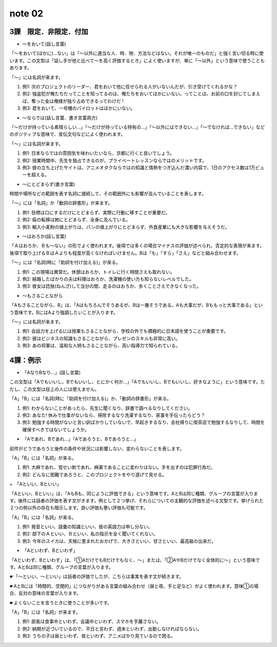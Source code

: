 note 02
==================

3課　限定．非限定．付加
-----------------------------

+ ～をおいて(話し言葉)

「～をおいて(ほかに)…ない」は「～以外に適当な人．時．物．方法などはない。それが唯一のものだ」と強く言い切る時に使います。この文型は「話し手が他と比べて～を高く評価するとき」によく使いますが、単に「～以外」という意味で使うこともあります。

「～」には名詞が来ます。

#. 例1: 次のプロジェクトのリーダー、君をおいて他に任せられる人がいないんだが、引き受けてくれるかな？
#. 例2: 強盗犯が俺たちだってことを知ってるのは、俺たちをおいてほかにいない。ってことは、お前の口を封じてしまえば、奪った金は俺様が独り占めできるってわけだ ! 
#. 例3: 君をおいて、一号機のパイロットはほかにいない。

+ ～ならでは(話し言葉．書き言葉両方)

「～だけが持っている素晴らしい…」「～だけが持っている特有の…」「～以外にはできない…」「～でなければ…できない」などのポジティブな意味で、宣伝文句などによく使われます。

「～」には名詞が来ます。

#. 例1: 日本ならではの雰囲気を味わいたいなら、京都に行くと良いでしょう。
#. 例2: 授業時間中、先生を独占できるのが、プライベートレッスンならではのメリットです。
#. 例3: 彼の立ち上げたサイトは、アニメオタクならではの知識と情熱をつぎ込んだ濃い内容で、1日のアクセス数は1万ビューを超える。

+ ～にとどまらず(書き言葉)

時間や場所などの範囲を表す名詞に接続して、その範囲外にも影響が及んでいることを表します。

「～」には「名詞」か「動詞の辞書形」が来ます。

#. 例1: 目標は口にするだけにとどまらず、実際に行動に移すことが重要だ。
#. 例2: 癌の転移は肺にとどまらず、全身に及んでいる。
#. 例3: 輸入小麦粉の値上がりは、パンの値上がりにとどまらず、外食産業にも大きな影響を与えそうだ。

+ ～はおろか(話し言葉)

「Ａはおろか、Ｂも～ない」の形でよく使われます。後項では多くの場合マイナスの評価が述べられ、否定的な表現が来ます。後項で取り上げるＢはＡよりも程度が高くなければいけません。Bは「も」「すら」「さえ」などと組み合わせます。

「～」には「名詞(時に「助詞を付け加える)」が来る。

#. 例1: この現場は異常だ。休憩はおろか、トイレに行く時間さえも取れない。
#. 例2: 結婚したばかりの夫は料理はおろか、洗濯機の使い方も知らないレベルでした。
#. 例3: 彼女は捻挫(ねんざ)して当分の間、走るのはおろか、歩くことさえできなくなった。

+ ～もさることながら

「Aもさることながら、B」は、「Aはもちろんでそうあるが、Bは一層そうである。Aも大事だが、Bももっと大事である」という意味です。BにはAより強調したいことが入ります。

「～」には名詞が来ます。

#. 例1: 会話力を上げるには授業もさることながら、学校の外でも積極的に日本語を使うことが重要です。
#. 例2: 彼はビジネスの知識もさることながら、プレゼンのスキルも非常に高い。
#. 例3: あの将軍は、温和な人柄もさることながら、高い指導力で知られている。

4課：例示
----------------------

+ 「AなりBなり…」(話し言葉)

この文型は「Aでもいいし、Bでもいいし、とにかく何か…」「Aでもいいし、Bでもいいし、好きなように」という意味です。ただし、この文型は目上の人には使えません。

「A」「B」には「名詞(時に「助詞を付け加える)」か、「動詞の辞書形」が来る。

#. 例1: わからないことがあったら、先生に聞くなり、辞書で調べるなりしてください。
#. 例2: あなた! 休みで仕事がないなら、掃除するなり洗濯するなり、家事を手伝ったらどう？
#. 例3: 勉強する時間がないと言い訳ばかりしていないで、早起きするなり、会社帰りに喫茶店で勉強するなりして、時間を確保すべきではないでしょうか。

+ 「Aであれ、Bであれ…」「Aであろうと、Bであろうと…」

前件がどうであろうと後件の条件や状況には影響しない、変わらないことを表します。

「A」「B」には「名詞」が来る。

#. 例1: 大麻であれ、覚せい剤であれ、麻薬であることに変わりはない。手を出すのは犯罪行為だ。
#. 例2: どんなに困難であろうと、このプロジェクトをやり遂げて見せる。

+　「Aといい、Bといい」

「Aといい、Bといい」は、「AもBも、同じように評価できる」という意味です。AとBは同じ種類、グループの言葉が入ります。後件には話者の評価を表す文がきます。例として２つ挙げ、それらについての主観的な評価を述べる文型です。挙げられた２つの例以外の存在も暗示します。良い評価も悪い評価も可能です。

「A」「B」には「名詞」が来る。

#. 例1: 発音といい、語彙の知識といい、彼の英語力は申し分ない。
#. 例2: 部下のＡといい、Ｂといい、私の指示を全く聞いてくれない。
#. 例3: 今年のスイカは、天候に恵まれたおかげで、大きさといい、甘さといい、最高級の出来だ。

+ 「Aといわず、Bといわず」

「Aといわず、Bといわず」は、「①AだけでもBだけでもなく、〜」または、「②AやBだけでなく全体的に〜」という意味です。AとBは同じ種類、グループの言葉が入ります。

☛「〜といい、〜といい」は話者の評価でしたが、こちらは事実を表す文が続きます。

☛AとBには「時間的、空間的」につながりがある言葉の組み合わせ（昼と夜、手と足など）がよく使われます。意味①の場合、反対の意味の言葉が入ります。

☛よくないことを言うときに使うことが多いです。

「A」「B」には「名詞」が来ます。

#. 例1: 部長は食事中といわず、会議中といわず、スマホを手離さない。
#. 例2: 納期が近づいているので、平日と言わず、週末といわず、出勤しなければならない。
#. 例3: うちの子は昼といわず、夜といわず、アニメばかり見ているので困る。

